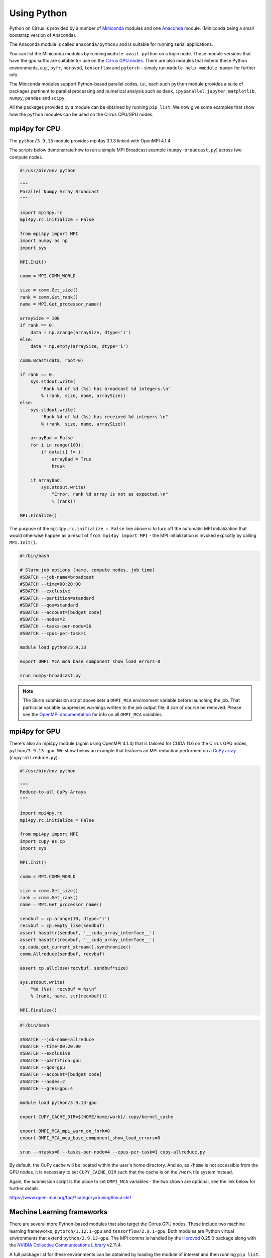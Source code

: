 Using Python
============

Python on Cirrus is provided by a number of `Miniconda <https://conda.io/miniconda.html>`__ modules and one `Anaconda <https://www.continuum.io>`__ module.
(Miniconda being a small bootstrap version of Anaconda).

The Anaconda module is called ``anaconda/python3`` and is suitable for running serial applications.

You can list the Miniconda modules by running ``module avail python`` on a login node. Those module versions that have the ``gpu`` suffix are
suitable for use on the `Cirrus GPU nodes <https://cirrus.readthedocs.io/en/main/user-guide/gpu.html>`__. There are also modules that extend these Python environments, e.g., ``pyfr``, ``horovod``,
``tensorflow`` and ``pytorch`` - simply run ``module help <module name>`` for further info.

The Miniconda modules support Python-based parallel codes, i.e., each such ``python`` module provides a suite of packages
pertinent to parallel processing and numerical analysis such as ``dask``, ``ipyparallel``, ``jupyter``, ``matplotlib``, ``numpy``, ``pandas`` and ``scipy``.

All the packages provided by a module can be obtained by running ``pip list``. We now give some examples that show how the ``python``
modules can be used on the Cirrus CPU/GPU nodes.


mpi4py for CPU
--------------

The ``python/3.9.13`` module provides mpi4py 3.1.3 linked with OpenMPI 4.1.4.

The scripts below demonstrate how to run a simple MPI Broadcast example (``numpy-broadcast.py``)
across two compute nodes.

.. code-block:: python

    #!/usr/bin/env python

    """
    Parallel Numpy Array Broadcast 
    """

    import mpi4py.rc
    mpi4py.rc.initialize = False

    from mpi4py import MPI
    import numpy as np
    import sys

    MPI.Init()

    comm = MPI.COMM_WORLD

    size = comm.Get_size()
    rank = comm.Get_rank()
    name = MPI.Get_processor_name()

    arraySize = 100
    if rank == 0:
        data = np.arange(arraySize, dtype='i')
    else:
        data = np.empty(arraySize, dtype='i')

    comm.Bcast(data, root=0)

    if rank == 0:
        sys.stdout.write(
            "Rank %d of %d (%s) has broadcast %d integers.\n"
            % (rank, size, name, arraySize))
    else:
        sys.stdout.write(
            "Rank %d of %d (%s) has received %d integers.\n"
            % (rank, size, name, arraySize))

        arrayBad = False
        for i in range(100):
            if data[i] != i:
                arrayBad = True
                break

        if arrayBad:
            sys.stdout.write(
                "Error, rank %d array is not as expected.\n"
                % (rank))

    MPI.Finalize()

The purpose of the ``mpi4py.rc.initialize = False`` line above is to turn off the automatic MPI initialization
that would otherwise happen as a result of ``from mpi4py import MPI`` - the MPI initialization is invoked explicitly
by calling ``MPI.Init()``.

.. code-block:: bash

    #!/bin/bash

    # Slurm job options (name, compute nodes, job time)
    #SBATCH --job-name=broadcast
    #SBATCH --time=00:20:00
    #SBATCH --exclusive
    #SBATCH --partition=standard
    #SBATCH --qos=standard
    #SBATCH --account=[budget code]
    #SBATCH --nodes=2
    #SBATCH --tasks-per-node=36
    #SBATCH --cpus-per-task=1

    module load python/3.9.13

    export OMPI_MCA_mca_base_component_show_load_errors=0

    srun numpy-broadcast.py

.. note::

  The Slurm submission script above sets a ``OMPI_MCA`` environment variable before launching the job.
  That particular variable suppresses warnings written to the job output file; it can of course be removed.
  Please see the `OpenMPI documentation <https://www.open-mpi.org/faq/?category=tuning#mca-def>`__ for info on all ``OMPI_MCA`` variables.


mpi4py for GPU
--------------

There's also an mpi4py module (again using OpenMPI 4.1.4) that is tailored for CUDA 11.6 on the Cirrus
GPU nodes, ``python/3.9.13-gpu``. We show below an example that features an MPI reduction
performed on a `CuPy array <https://docs.cupy.dev/en/stable/overview.html>`__ (``cupy-allreduce.py``).

.. code-block:: python

    #!/usr/bin/env python
  
    """
    Reduce-to-all CuPy Arrays 
    """

    import mpi4py.rc
    mpi4py.rc.initialize = False

    from mpi4py import MPI
    import cupy as cp
    import sys

    MPI.Init()

    comm = MPI.COMM_WORLD

    size = comm.Get_size()
    rank = comm.Get_rank()
    name = MPI.Get_processor_name()

    sendbuf = cp.arange(10, dtype='i')
    recvbuf = cp.empty_like(sendbuf)
    assert hasattr(sendbuf, '__cuda_array_interface__')
    assert hasattr(recvbuf, '__cuda_array_interface__')
    cp.cuda.get_current_stream().synchronize()
    comm.Allreduce(sendbuf, recvbuf)

    assert cp.allclose(recvbuf, sendbuf*size)

    sys.stdout.write(
        "%d (%s): recvbuf = %s\n"
        % (rank, name, str(recvbuf)))

    MPI.Finalize()

.. code-block:: bash

    #!/bin/bash
  
    #SBATCH --job-name=allreduce
    #SBATCH --time=00:20:00
    #SBATCH --exclusive
    #SBATCH --partition=gpu
    #SBATCH --qos=gpu
    #SBATCH --account=[budget code]
    #SBATCH --nodes=2
    #SBATCH --gres=gpu:4

    module load python/3.9.13-gpu

    export CUPY_CACHE_DIR=${HOME/home/work}/.cupy/kernel_cache

    export OMPI_MCA_mpi_warn_on_fork=0
    export OMPI_MCA_mca_base_component_show_load_errors=0

    srun --ntasks=8 --tasks-per-node=4 --cpus-per-task=1 cupy-allreduce.py

By default, the CuPy cache will be located within the user's home directory.
And so, as ``/home`` is not accessible from the GPU nodes, it is necessary to set
``CUPY_CACHE_DIR`` such that the cache is on the ``/work`` file system instead.

Again, the submission script is the place to set ``OMPI_MCA`` variables - the two
shown are optional, see the link below for further details.

https://www.open-mpi.org/faq/?category=tuning#mca-def


Machine Learning frameworks
---------------------------

There are several more Python-based modules that also target the Cirrus GPU nodes. These include two machine
learning frameworks, ``pytorch/1.12.1-gpu`` and ``tensorflow/2.9.1-gpu``. Both modules are Python virtual environments
that extend ``python/3.9.13-gpu``. The MPI comms is handled by the `Horovod <https://horovod.readthedocs.io/en/stable/>`__ 0.25.0
package along with the `NVIDIA Collective Communications Library <https://developer.nvidia.com/nccl>`__ v2.11.4.

A full package list for these environments can be obtained by loading the module of interest and then
running ``pip list``.

.. note::

  The Cirrus compute nodes cannot access the ``/home`` file system, which means you may need to run
  ``export XDG_CACHE_HOME=${HOME/home/work}`` if you're working from within an interactive session as
  that export command will ensure the pip cache is located off ``/work``.

Please click on the link indicated to see examples of how to use the `PyTorch and TensorFlow modules <https://github.com/hpc-uk/build-instructions/blob/main/pyenvs/horovod/run_horovod_0.25.0_cirrus_gpu.md>`__ .

More detail on the Cirrus GPU nodes can be found at https://cirrus.readthedocs.io/en/main/user-guide/gpu.html .


Extending a centrally-installed Miniconda3 environment
------------------------------------------------------

This section shows how to setup a local custom Python environment such that it extends a centrally-installed Miniconda module.
By extend, we mean being able to install packages locally that are not provided by the Miniconda module. This is needed because
some packages such as ``mpi4py`` must be built specifically for the Cirrus system and so are best provided centrally.

The first action to take is to decide which ``python`` module to extend, e.g., ``python/3.9.13-gpu`` (you can run
``module avail python`` to list all the available ``python`` modules).

.. code-block:: bash

    [auser@cirrus-login1 auser]$ module load python/3.9.13-gpu

Loading the python module above will set a number of environment variables such as ``MINICONDA3_PYTHON_VERSION`` and
``MINICONDA3_PYTHON_LABEL``. This can be confirmed by looking at the output from ``module show python/3.9.13-gpu``.

.. code-block:: bash

    /mnt/lustre/indy2lfs/sw/modulefiles/python/3.9.13-gpu:

    conflict	python
    setenv	MINICONDA3_PYTHON_VERSION 3.9.13
    setenv      MINICONDA3_PYTHON_LABEL python3.9
    ...
    setenv	MINICONDA3_BIN_PATH /mnt/lustre/indy2lfs/sw/miniconda3/4.12.0-py39-gpu/bin

The *local* packages will be installed using ``pip``. Now, as the ``/home`` file system is not available on the compute nodes,
you will need to modify the default install location that ``pip`` uses to point to a location on ``/work``. To do this, you set
the ``PYTHONUSERBASE`` environment variable to point to the location on ``/work`` where you intend to install your local virtual
Python environment, which we are calling ``myvenv`` for purposes of illustration.

.. code-block:: bash

    export PYTHONUSERBASE=/work/x01/x01/auser/myvenv

You will also need to ensure that:

1. the location of executables installed by ``pip`` are available on the command line by modifying the ``PATH`` environment variable;
2. any packages you install are available to Python by modifying the ``PYTHONPATH`` environment variable.

You can do this in the following way (once you have set ``PYTHONUSERBASE`` as described above).

.. code-block:: bash

    export PATH=${PYTHONUSERBASE}/bin:${PATH}
    export PYTHONPATH=${PYTHONUSERBASE}/lib/${MINICONDA3_PYTHON_LABEL}/site-packages:${PYTHONPATH}

Once, you have done this, you can use ``pip`` to add packages on top of the centrally-installed Miniconda environment.

.. code-block:: bash

    pip install --user <package_name>

The ``--user`` flag ensures that packages are installed in the directory specified by ``PYTHONUSERBASE``.

However, before you start installing packages, we recommend that you first install ``virtualenv`` (or ``pipenv`` if you prefer).
We will walk you through how to create and manage a virtual environment, but for further information, see `Pipenv and Virtual Environments <https://docs.python-guide.org/dev/virtualenvs/>`__.

.. code-block:: bash

    pip install --user virtualenv

Next, you point ``virtualenv`` at the location where your local environment is to be installed.

.. code-block:: bash

    virtualenv -p ${MINICONDA3_BIN_PATH}/python ${PYTHONUSERBASE}

    gen-venv-activate ${PYTHONUSERBASE}

The ``virtualenv`` command creates an activate script for your local environment. The second command, ``gen-venv-activate`` amends that script such
that the centrally-installed ``python`` module is always loaded in subsequent login sessions or job submissions.

You're now ready to *activate* your environment.

.. code-block:: bash

    source /work/x01/x01/auser/myvenv/bin/activate

Once your environment is activated you will be able to install packages as usual using ``pip install <package name>``. Note, it is no longer necessary to use the ``--user`` option
as activating the virtual environment ensures that all new packages are installed within ``/work/x01/x01/auser/myvenv``. (The activation can be undone by running ``deactivate`` at
the command prompt.)

These additional packages will only be available from the local environment that you have just activated. So, when running code that requires these packages you must first activate the environment,
by adding the above ``source ... activate`` command to any submission scripts.


Lastly, the environment being extended does not have to come from one of the centrally-installed ``python`` modules.
You could just as easily create a local virtual environment based on one of the Machine Learning (ML) modules, e.g., ``horovod``,
``tensorflow`` or ``pytorch``. This means you would avoid having to install ML packages within your local area. Each of those ML
modules is based on a ``python`` module. For example, ``tensorflow/2.11.0-gpu`` is itself an extension of ``python/3.10.8-gpu``
(and so the ``MINICONDA3_PYTHON_VERSION`` environment variable will be set to ``3.10.8``).


Using JupyterLab on Cirrus
--------------------------

It is possible to view and run JupyterLab on both the login and compute
nodes of Cirrus. Please note, you can test notebooks on the login nodes, but
please don’t attempt to run any computationally intensive work (such jobs will
be killed should they reach the login node CPU limit).

If you want to run your JupyterLab on a compute node, you will need to
enter an `interactive session <batch.html#interactive-jobs>`_; otherwise
you can start from a login node prompt.
 
1. As described above, load the Anaconda module on Cirrus using
   ``module load anaconda/python3``.

2. Run ``export JUPYTER_RUNTIME_DIR=$(pwd)``.

3. Start the JupyterLab server by running ``jupyter lab --ip=0.0.0.0 --no-browser``
   - once it’s started, you will see some lines resembling the following output.

   ::

     Or copy and paste one of these URLs:
         ...
      or http://127.0.0.1:8888/lab?token=<string>

   You will need the URL shown above for step 6.

4. Please skip this step if you are connecting from Windows. If you are
   connecting from Linux or macOS, open a new terminal window, and run the
   following command.

   ::
     
     ssh <username>@login.cirrus.ac.uk -L<port_number>:<node_id>:<port_number>

   where <username> is your username, <port_number> is as shown in the URL from
   the Jupyter output and <node_id> is the name of the node we’re currently on.
   On a login node, this will be ``cirrus-login1``, or similar; on a compute node,
   it will be a mix of numbers and letters such as ``r2i5n5``.

   .. note::
     If, when you connect in the new terminal, you see a message of the
     form `channel_setup_fwd_listener_tcpip: cannot listen to port: 8888`,
     it means port 8888 is already in use.
     You need to go back to step 3 (kill the existing jupyter lab) and retry
     with a new explicit port number by adding the ``--port=N`` option.
     The port number ``N`` can be in the range 5000-65535. You should
     then use the same port number in place of 8888.

5. Please skip this step if you are connecting from Linux or macOS. If you are
   connecting from Windows, you should use MobaXterm to configure an SSH tunnel
   as follows.

   5.1. Click on the ``Tunnelling`` button above the MobaXterm terminal. Create a new tunnel by clicking on ``New SSH tunnel`` in the window that opens.

   5.2. In the new window that opens, make sure the ``Local port forwarding`` radio button is selected.

   5.3. In the ``forwarded port`` text box on the left under ``My computer with MobaXterm``, enter the port number indicated in the Jupyter server output.

   5.4. In the three text boxes on the bottom right under ``SSH server`` enter ``login.cirrus.ac.uk``, your Cirrus username, and then ``22``.

   5.5. At the top right, under ``Remote server``, enter the name of the Cirrus login or compute node that you noted earlier followed by the port number (e.g. `8888`).

   5.6. Click on the ``Save`` button.

   5.7. In the tunnelling window, you will now see a new row for the settings you just entered. If you like, you can give a name to the tunnel in the leftmost column to identify it. Click on the small key icon close to the right for the new connection to tell MobaXterm which SSH private key to use when connecting to Cirrus. You should tell it to use the same ``.ppk`` private key that you normally use.

   5.8. The tunnel should now be configured. Click on the small start button (like a play ``>`` icon) for the new tunnel to open it. You'll be asked to enter your Cirrus password -- please do so.


6. Now, if you open a browser window on your local machine, you should be able to
   navigate to the URL from step 3, and this should display the JupyterLab server.

   - Please note, you will get a connection error if you haven't used the
     correct node name in step 4 or 5.

If you are on a compute node, the JupyterLab server will be available for the length of
the interactive session you have requested.

You can also run Jupyter sessions using the centrally-installed Miniconda3 modules available
on Cirrus. For example, the following link provides instructions for how to setup a Jupyter server
on a GPU node.

https://github.com/hpc-uk/build-instructions/tree/main/pyenvs/ipyparallel
